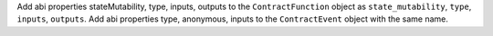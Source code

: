 Add abi properties stateMutability, type, inputs, outputs to the ``ContractFunction`` object as ``state_mutability``, ``type``, ``inputs``, ``outputs``.
Add abi properties type, anonymous, inputs to the ``ContractEvent`` object with the same name.
